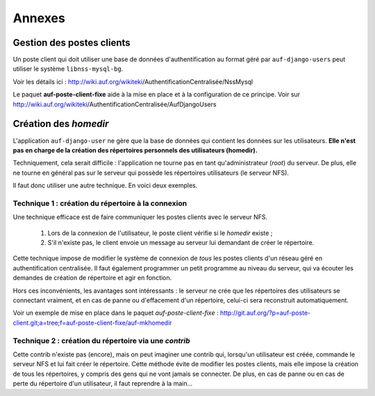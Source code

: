 Annexes
=======

Gestion des postes clients
--------------------------

Un poste client qui doit utiliser une base de données d'authentification
au format géré par ``auf-django-users`` peut utiliser le système ``libnss-mysql-bg``.

Voir les détails ici : http://wiki.auf.org/wikiteki/AuthentificationCentralisée/NssMysql

Le paquet **auf-poste-client-fixe** aide à la mise en place et à la configuration
de ce principe. Voir sur http://wiki.auf.org/wikiteki/AuthentificationCentralisée/AufDjangoUsers

Création des *homedir*
----------------------

L'application ``auf-django-user`` ne gère que la base de données qui contient
les données sur les utilisateurs.  **Elle n'est pas en charge de la création
des répertoires personnels des utilisateurs (homedir).**

Techniquement, cela serait difficile : l'application ne tourne pas en tant
qu'administrateur (*root*) du serveur. De plus, elle ne tourne en général
pas sur le serveur qui possède les répertoires utilisateurs (le serveur NFS).

Il faut donc utiliser une autre technique. En voici deux exemples.

Technique 1 : création du répertoire à la connexion
```````````````````````````````````````````````````

Une technique efficace est de faire communiquer les postes clients avec le
serveur NFS.

 #. Lors de la connexion de l'utilisateur, le poste client vérifie si le *homedir*
    existe ;
 #. S'il n'existe pas, le client envoie un message au serveur lui demandant
    de créer le répertoire.

Cette technique impose de modifier le système de connexion de *tous* les postes
clients d'un réseau géré en authentification centralisée. Il faut également
programmer un petit programme au niveau du serveur, qui va écouter les demandes
de création de répertoire et agir en fonction.

Hors ces inconvénients, les avantages sont intéressants : le serveur ne crée
que les répertoires des utilisateurs se connectant vraiment, et en cas de panne
ou d'effacement d'un répertoire, celui-ci sera reconstruit automatiquement.

Voir un exemple de mise en place dans le paquet *auf-poste-client-fixe* :
http://git.auf.org/?p=auf-poste-client.git;a=tree;f=auf-poste-client-fixe/auf-mkhomedir



Technique 2 : création du répertoire via une *contrib*
``````````````````````````````````````````````````````

Cette contrib n'existe pas (encore), mais on peut imaginer une contrib qui,
lorsqu'un utilisateur est créée, commande le serveur NFS et lui fait créer le
répertoire. Cette méthode évite de modifier les postes clients, mais elle
impose la création de tous les répertoires, y compris des gens qui ne vont
jamais se connecter. De plus, en cas de panne ou en cas de perte du répertoire
d'un utilisateur, il faut reprendre à la main...

